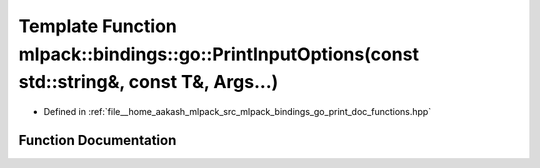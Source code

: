 .. _exhale_function_namespacemlpack_1_1bindings_1_1go_1a11290b7658f2d7d81771b65ec58204ca:

Template Function mlpack::bindings::go::PrintInputOptions(const std::string&, const T&, Args...)
================================================================================================

- Defined in :ref:`file__home_aakash_mlpack_src_mlpack_bindings_go_print_doc_functions.hpp`


Function Documentation
----------------------


.. doxygenfunction:: mlpack::bindings::go::PrintInputOptions(const std::string&, const T&, Args...)
